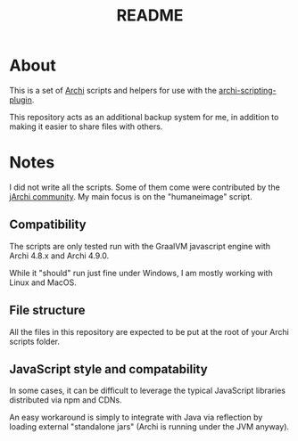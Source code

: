 #+TITLE: README

* About

This is a set of [[https://www.archimatetool.com/][Archi]] scripts and helpers for use with the [[https://github.com/archimatetool/archi-scripting-plugin][archi-scripting-plugin]].

This repository acts as an additional backup system for me, in addition to making it easier to share files with others.

* Notes

I did not write all the scripts. Some of them come were contributed by the [[https://gist.github.com/search?utf8=%E2%9C%93&q=%23jarchi+extension%3Aajs&ref=searchresults][jArchi community]]. My main focus is on the "humaneimage" script.

** Compatibility

The scripts are only tested run with the GraalVM javascript engine with Archi 4.8.x and Archi 4.9.0.

While it "should" run just fine under Windows, I am mostly working with Linux and MacOS.

** File structure

All the files in this repository are expected to be put at the root of your Archi scripts folder.


** JavaScript style and compatability

In some cases, it can be difficult to leverage the typical JavaScript libraries distributed via npm and CDNs.

An easy workaround is simply to integrate with Java via reflection by loading external "standalone jars" (Archi is running under the JVM anyway).
